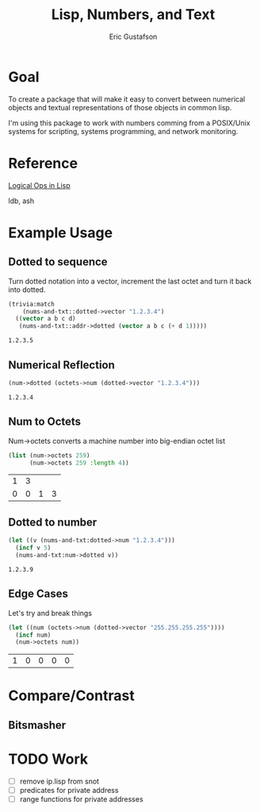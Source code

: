 #+title: Lisp, Numbers, and Text
#+author: Eric Gustafson

* Goal

  To create a package that will make it easy to convert between
  numerical objects and textual representations of those objects in
  common lisp.

  I'm using this package to work with numbers comming from a
  POSIX/Unix systems for scripting, systems programming, and network
  monitoring.


* Reference

  [[http://dept-info.labri.fr/~strandh/Teaching/MTP/Common/David-Lamkins/chapter18.html][Logical Ops in Lisp]]

  ldb, ash

* Example Usage

** Dotted to sequence
  Turn dotted notation into a vector, increment the last octet and 
  turn it back into dotted.

#+BEGIN_SRC lisp :exports both
  (trivia:match
      (nums-and-txt::dotted->vector "1.2.3.4")
    ((vector a b c d)
     (nums-and-txt::addr->dotted (vector a b c (+ d 1)))))
#+END_SRC

#+RESULTS:
: 1.2.3.5


** Numerical Reflection
#+BEGIN_SRC lisp :exports both
  (num->dotted (octets->num (dotted->vector "1.2.3.4")))
#+END_SRC

#+RESULTS:
: 1.2.3.4


** Num to Octets
   Num->octets converts a machine number into big-endian octet list
#+BEGIN_SRC lisp  :exports both
  (list (num->octets 259)
        (num->octets 259 :length 4))
#+END_SRC

#+RESULTS:
| 1 | 3 |   |   |
| 0 | 0 | 1 | 3 |


** Dotted to number
#+BEGIN_SRC lisp :exports both
   (let ((v (nums-and-txt:dotted->num "1.2.3.4")))
     (incf v 5)
     (nums-and-txt:num->dotted v))
#+END_SRC

#+RESULTS:
: 1.2.3.9



** Edge Cases
   Let's try and break things
#+BEGIN_SRC lisp :exports both
   (let ((num (octets->num (dotted->vector "255.255.255.255"))))
     (incf num)
     (num->octets num))
#+END_SRC

#+RESULTS:
| 1 | 0 | 0 | 0 | 0 |





* Compare/Contrast
** Bitsmasher

* TODO Work
  - [ ] remove ip.lisp from snot
  - [ ] predicates for private address
  - [ ] range functions for private addresses
